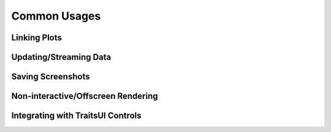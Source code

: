 
=============
Common Usages
=============


Linking Plots
=============


Updating/Streaming Data
=======================


Saving Screenshots
==================


Non-interactive/Offscreen Rendering
===================================


Integrating with TraitsUI Controls
===================================



